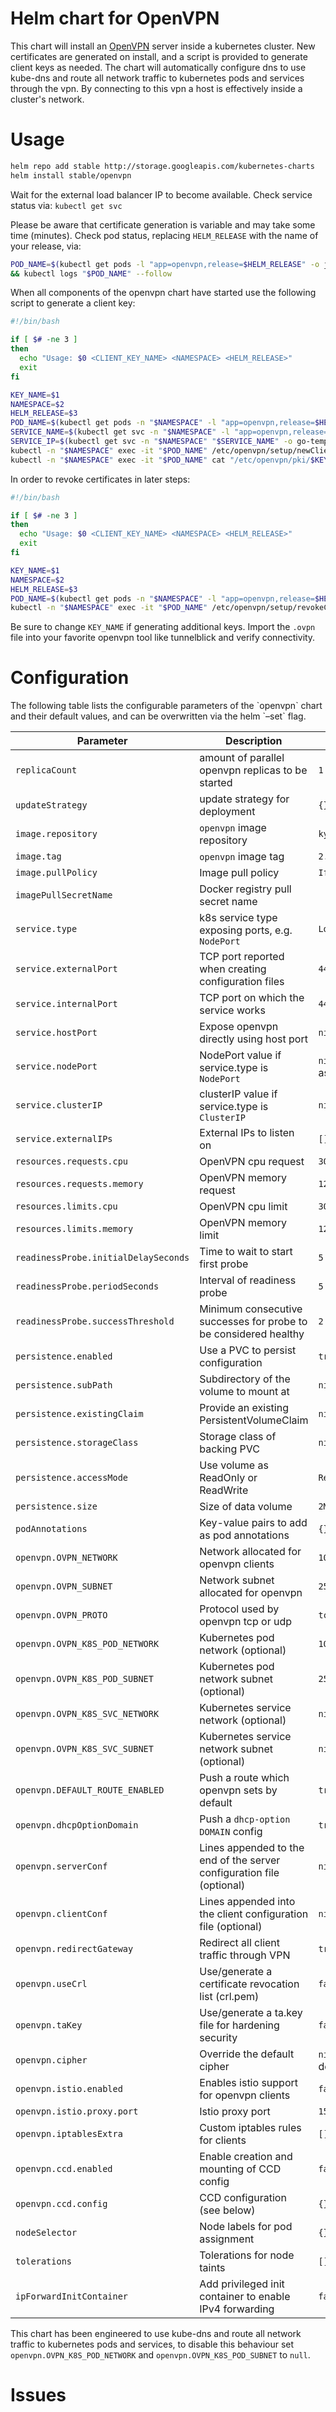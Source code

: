 * Helm chart for OpenVPN
This chart will install an [[https://openvpn.net/][OpenVPN]] server inside a kubernetes cluster. New
certificates are generated on install, and a script is provided to generate
client keys as needed. The chart will automatically configure dns to use
kube-dns and route all network traffic to kubernetes pods and services through
the vpn. By connecting to this vpn a host is effectively inside a cluster's
network.
* Usage
#+BEGIN_SRC bash
helm repo add stable http://storage.googleapis.com/kubernetes-charts
helm install stable/openvpn
#+END_SRC

Wait for the external load balancer IP to become available. Check service status
via: src_bash{kubectl get svc}

Please be aware that certificate generation is variable and may take some time
(minutes). Check pod status, replacing src_bash{HELM_RELEASE} with the name of
your release, via:

#+BEGIN_SRC bash
POD_NAME=$(kubectl get pods -l "app=openvpn,release=$HELM_RELEASE" -o jsonpath='{.items[0].metadata.name}') \
&& kubectl logs "$POD_NAME" --follow
#+END_SRC

When all components of the openvpn chart have started use the following script
to generate a client key:

#+BEGIN_SRC bash
#!/bin/bash

if [ $# -ne 3 ]
then
  echo "Usage: $0 <CLIENT_KEY_NAME> <NAMESPACE> <HELM_RELEASE>"
  exit
fi

KEY_NAME=$1
NAMESPACE=$2
HELM_RELEASE=$3
POD_NAME=$(kubectl get pods -n "$NAMESPACE" -l "app=openvpn,release=$HELM_RELEASE" -o jsonpath='{.items[0].metadata.name}')
SERVICE_NAME=$(kubectl get svc -n "$NAMESPACE" -l "app=openvpn,release=$HELM_RELEASE" -o jsonpath='{.items[0].metadata.name}')
SERVICE_IP=$(kubectl get svc -n "$NAMESPACE" "$SERVICE_NAME" -o go-template='{{range $k, $v := (index .status.loadBalancer.ingress 0)}}{{$v}}{{end}}')
kubectl -n "$NAMESPACE" exec -it "$POD_NAME" /etc/openvpn/setup/newClientCert.sh "$KEY_NAME" "$SERVICE_IP"
kubectl -n "$NAMESPACE" exec -it "$POD_NAME" cat "/etc/openvpn/pki/$KEY_NAME.ovpn" > "$KEY_NAME.ovpn"
#+END_SRC

In order to revoke certificates in later steps:

#+BEGIN_SRC bash
#!/bin/bash

if [ $# -ne 3 ]
then
  echo "Usage: $0 <CLIENT_KEY_NAME> <NAMESPACE> <HELM_RELEASE>"
  exit
fi

KEY_NAME=$1
NAMESPACE=$2
HELM_RELEASE=$3
POD_NAME=$(kubectl get pods -n "$NAMESPACE" -l "app=openvpn,release=$HELM_RELEASE" -o jsonpath='{.items[0].metadata.name}')
kubectl -n "$NAMESPACE" exec -it "$POD_NAME" /etc/openvpn/setup/revokeClientCert.sh $KEY_NAME
#+END_SRC

Be sure to change src_bash{KEY_NAME} if generating additional keys. Import the
~.ovpn~ file into your favorite openvpn tool like tunnelblick and verify
connectivity.
* Configuration
The following table lists the configurable parameters of the `openvpn` chart and
their default values, and can be overwritten via the helm `--set` flag.

| Parameter                            | Description                                                           | Default                 |
|--------------------------------------+-----------------------------------------------------------------------+-------------------------|
| ~replicaCount~                       | amount of parallel openvpn replicas to be started                     | ~1~                     |
| ~updateStrategy~                     | update strategy for deployment                                        | ~{}~                    |
| ~image.repository~                   | ~openvpn~ image repository                                            | ~kylemanna/openvpn~     |
| ~image.tag~                          | ~openvpn~ image tag                                                   | ~2.4~                   |
| ~image.pullPolicy~                   | Image pull policy                                                     | ~IfNotPresent~          |
| ~imagePullSecretName~                | Docker registry pull secret name                                      |                         |
| ~service.type~                       | k8s service type exposing ports, e.g. ~NodePort~                      | ~LoadBalancer~          |
| ~service.externalPort~               | TCP port reported when creating configuration files                   | ~443~                   |
| ~service.internalPort~               | TCP port on which the service works                                   | ~443~                   |
| ~service.hostPort~                   | Expose openvpn directly using host port                               | ~nil~                   |
| ~service.nodePort~                   | NodePort value if service.type is ~NodePort~                          | ~nil~ (auto-assigned)   |
| ~service.clusterIP~                  | clusterIP value if service.type is ~ClusterIP~                        | ~nil~                   |
| ~service.externalIPs~                | External IPs to listen on                                             | ~[]~                    |
| ~resources.requests.cpu~             | OpenVPN cpu request                                                   | ~300m~                  |
| ~resources.requests.memory~          | OpenVPN memory request                                                | ~128Mi~                 |
| ~resources.limits.cpu~               | OpenVPN cpu limit                                                     | ~300m~                  |
| ~resources.limits.memory~            | OpenVPN memory limit                                                  | ~128Mi~                 |
| ~readinessProbe.initialDelaySeconds~ | Time to wait to start first probe                                     | ~5~                     |
| ~readinessProbe.periodSeconds~       | Interval of readiness probe                                           | ~5~                     |
| ~readinessProbe.successThreshold~    | Minimum consecutive successes for probe to be considered healthy      | ~2~                     |
| ~persistence.enabled~                | Use a PVC to persist configuration                                    | ~true~                  |
| ~persistence.subPath~                | Subdirectory of the volume to mount at                                | ~nil~                   |
| ~persistence.existingClaim~          | Provide an existing PersistentVolumeClaim                             | ~nil~                   |
| ~persistence.storageClass~           | Storage class of backing PVC                                          | ~nil~                   |
| ~persistence.accessMode~             | Use volume as ReadOnly or ReadWrite                                   | ~ReadWriteOnce~         |
| ~persistence.size~                   | Size of data volume                                                   | ~2M~                    |
| ~podAnnotations~                     | Key-value pairs to add as pod annotations                             | ~{}~                    |
| ~openvpn.OVPN_NETWORK~               | Network allocated for openvpn clients                                 | ~10.240.0.0~            |
| ~openvpn.OVPN_SUBNET~                | Network subnet allocated for openvpn                                  | ~255.255.0.0~           |
| ~openvpn.OVPN_PROTO~                 | Protocol used by openvpn tcp or udp                                   | ~tcp~                   |
| ~openvpn.OVPN_K8S_POD_NETWORK~       | Kubernetes pod network (optional)                                     | ~10.0.0.0~              |
| ~openvpn.OVPN_K8S_POD_SUBNET~        | Kubernetes pod network subnet (optional)                              | ~255.0.0.0~             |
| ~openvpn.OVPN_K8S_SVC_NETWORK~       | Kubernetes service network (optional)                                 | ~nil~                   |
| ~openvpn.OVPN_K8S_SVC_SUBNET~        | Kubernetes service network subnet (optional)                          | ~nil~                   |
| ~openvpn.DEFAULT_ROUTE_ENABLED~      | Push a route which openvpn sets by default                            | ~true~                  |
| ~openvpn.dhcpOptionDomain~           | Push a ~dhcp-option DOMAIN~ config                                    | ~true~                  |
| ~openvpn.serverConf~                 | Lines appended to the end of the server configuration file (optional) | ~nil~                   |
| ~openvpn.clientConf~                 | Lines appended into the client configuration file (optional)          | ~nil~                   |
| ~openvpn.redirectGateway~            | Redirect all client traffic through VPN                               | ~true~                  |
| ~openvpn.useCrl~                     | Use/generate a certificate revocation list (crl.pem)                  | ~false~                 |
| ~openvpn.taKey~                      | Use/generate a ta.key file for hardening security                     | ~false~                 |
| ~openvpn.cipher~                     | Override the default cipher                                           | ~nil~ (OpenVPN default) |
| ~openvpn.istio.enabled~              | Enables istio support for openvpn clients                             | ~false~                 |
| ~openvpn.istio.proxy.port~           | Istio proxy port                                                      | ~15001~                 |
| ~openvpn.iptablesExtra~              | Custom iptables rules for clients                                     | ~[]~                    |
| ~openvpn.ccd.enabled~                | Enable creation and mounting of CCD config                            | ~false~                 |
| ~openvpn.ccd.config~                 | CCD configuration (see below)                                         | ~{}~                    |
| ~nodeSelector~                       | Node labels for pod assignment                                        | ~{}~                    |
| ~tolerations~                        | Tolerations for node taints                                           | ~[]~                    |
| ~ipForwardInitContainer~             | Add privileged init container to enable IPv4 forwarding               | ~false~                 |

This chart has been engineered to use kube-dns and route all network traffic to
kubernetes pods and services, to disable this behaviour set
~openvpn.OVPN_K8S_POD_NETWORK~ and ~openvpn.OVPN_K8S_POD_SUBNET~ to ~null~.
* Issues
